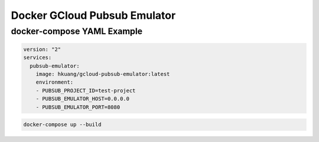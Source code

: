 Docker GCloud Pubsub Emulator
=============================

docker-compose YAML Example
---------------------------

.. code-block:: yaml

    version: "2"
    services:
      pubsub-emulator:
        image: hkuang/gcloud-pubsub-emulator:latest
        environment:
        - PUBSUB_PROJECT_ID=test-project
        - PUBSUB_EMULATOR_HOST=0.0.0.0
        - PUBSUB_EMULATOR_PORT=8080

.. code-block:: bash

    docker-compose up --build

